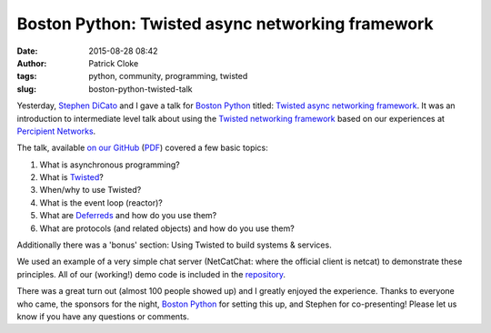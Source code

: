 Boston Python: Twisted async networking framework
#################################################
:date: 2015-08-28 08:42
:author: Patrick Cloke
:tags: python, community, programming, twisted
:slug: boston-python-twisted-talk

Yesterday, `Stephen DiCato`_ and I gave a talk for `Boston Python`_ titled:
`Twisted async networking framework`_. It was an introduction to intermediate
level talk about using the `Twisted networking framework`_ based on our
experiences at `Percipient Networks`_.

The talk, available `on our GitHub`_ (`PDF`_) covered a few basic
topics:

#. What is asynchronous programming?
#. What is Twisted_?
#. When/why to use Twisted?
#. What is the event loop (reactor)?
#. What are `Deferreds`_ and how do you use them?
#. What are protocols (and related objects) and how do you use them?

Additionally there was a 'bonus' section: Using Twisted to build systems &
services.

We used an example of a very simple chat server (NetCatChat: where the official
client is netcat) to demonstrate these principles. All of our (working!) demo
code is included in the `repository`_.

There was a great turn out (almost 100 people showed up) and I greatly enjoyed
the experience. Thanks to everyone who came, the sponsors for the night,
`Boston Python`_ for setting this up, and Stephen for co-presenting! Please let
us know if you have any questions or comments.

.. _Stephen DiCato: http://stephendicato.com/
.. _Boston Python: http://www.meetup.com/bostonpython/
.. _Twisted async networking framework: http://www.meetup.com/bostonpython/events/221406450/
.. _Twisted networking framework: https://twistedmatrix.com/
.. _Percipient Networks: https://percipientnetworks.com/
.. _on our GitHub: https://github.com/percipient/talks/tree/master/boston_python_08_27_2015
.. _PDF: https://github.com/percipient/talks/raw/master/boston_python_08_27_2015/boston_python_08_27_2015.pdf
.. _Twisted: https://twistedmatrix.com/
.. _Deferreds: https://twistedmatrix.com/documents/current/core/howto/defer.html
.. _repository: https://github.com/percipient/talks/tree/master/boston_python_08_27_2015
